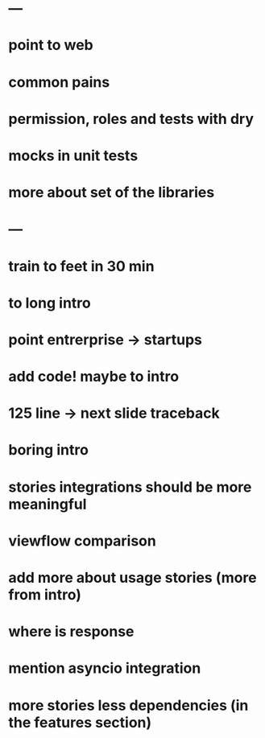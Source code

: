 * ---
* point to web
* common pains
* permission, roles and tests with dry
* mocks in unit tests
* more about set of the libraries
* ---
* train to feet in 30 min
* to long intro
* point entrerprise -> startups
* add code! maybe to intro
* 125 line -> next slide traceback
* boring intro
* stories integrations should be more meaningful
* viewflow comparison
* add more about usage stories (more from intro)
* where is response
* mention asyncio integration
* more stories less dependencies (in the features section)

